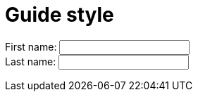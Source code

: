 = Guide style
:awestruct-layout: default
:awestruct-show_header: true
:imagesdir: images
:doctype: article
:icons:
:iconsdir: ../../images/icons
:toc:
:toc-placement!:

:numbered:

:good: image:../../images/icons/check-22.png[] &nbsp;
:bad: image:../../images/icons/no-22.png[] &nbsp;

// Hack to have the callouts work in example blocks:
:co1: image:../../images/icons/callouts/1.png[]
:co2: image:../../images/icons/callouts/2.png[]
:co3: image:../../images/icons/callouts/3.png[]
:co4: image:../../images/icons/callouts/4.png[]
:co5: image:../../images/icons/callouts/5.png[]
:co6: image:../../images/icons/callouts/6.png[]
:co7: image:../../images/icons/callouts/7.png[]
:co8: image:../../images/icons/callouts/8.png[]
:co9: image:../../images/icons/callouts/9.png[]
:co10: image:../../images/icons/callouts/10.png[]

toc::[]

++++
<form>
First name: <input type="text" name="firstname"><br>
Last name: <input type="text" name="lastname">
</form>
++++